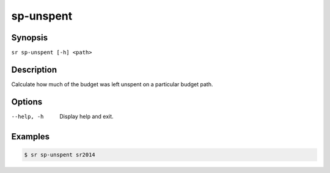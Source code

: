 sp-unspent
==========

Synopsis
--------

``sr sp-unspent [-h] <path>``

Description
-----------

Calculate how much of the budget was left unspent on a particular budget path.

Options
-------

--help, -h
    Display help and exit.

Examples
--------

.. code::

    $ sr sp-unspent sr2014
